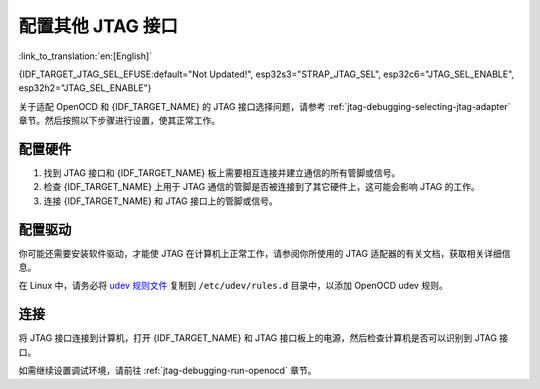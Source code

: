 配置其他 JTAG 接口
==================

:link_to_translation:`en:[English]`

{IDF_TARGET_JTAG_SEL_EFUSE:default="Not Updated!", esp32s3="STRAP_JTAG_SEL", esp32c6="JTAG_SEL_ENABLE", esp32h2="JTAG_SEL_ENABLE"}

关于适配 OpenOCD 和 {IDF_TARGET_NAME} 的 JTAG 接口选择问题，请参考 :ref:`jtag-debugging-selecting-jtag-adapter` 章节。然后按照以下步骤进行设置，使其正常工作。

.. only:: SOC_USB_SERIAL_JTAG_SUPPORTED

    配置 eFuse
    ^^^^^^^^^^^^^^^^

    {IDF_TARGET_NAME} JTAG 接口默认连接至 :doc:`内置 USB_SERIAL_JTAG 外设 <configure-builtin-jtag>`。要使用外部 JTAG 适配器，需将 JTAG 接口切换至 GPIO 管脚。你可以使用 ``espefuse.py`` 工具来烧录 eFuse，以完成接口转换。

    .. only:: esp32c3

        烧录 ``DIS_USB_JTAG`` eFuse 后，USB_SERIAL_JTAG 和 {IDF_TARGET_NAME} 的 JTAG 接口之间的连接将被永久禁用，此后你可以将 JTAG 接口连接到 |jtag-gpio-list|。注意，烧录后，USB_SERIAL_JTAG 的 USB CDC 功能仍然可用，即仍然可以通过 USB CDC 进行烧录和查看日志。

    .. only:: not esp32c3

        - 烧录 ``DIS_USB_JTAG`` eFuse 后，USB_SERIAL_JTAG 和 {IDF_TARGET_NAME} 的 JTAG 接口之间的连接将被永久禁用，此后你可以将 JTAG 接口连接到 |jtag-gpio-list|。注意，烧录后，USB_SERIAL_JTAG 的 USB CDC 功能仍然可用，即仍然可以通过 USB CDC 进行烧录和查看日志。
        - 烧录 ``{IDF_TARGET_JTAG_SEL_EFUSE}`` eFuse 后，JTAG 接口的选择将由 strapping 管脚 |jtag-sel-gpio| 来决定。{IDF_TARGET_NAME} 复位时，如果该 strapping 管脚为低电平，JTAG 接口将使用 |jtag-gpio-list|；如果为高电平，USB_SERIAL_JTAG 将被用作 JTAG 接口。

    .. warning::
        请注意，烧录 eFuse 是一项不可逆的操作，请在开始前谨慎考虑以上选项。

配置硬件
^^^^^^^^

1.  找到 JTAG 接口和 {IDF_TARGET_NAME} 板上需要相互连接并建立通信的所有管脚或信号。

    .. include:: {IDF_TARGET_PATH_NAME}.inc
        :start-after: jtag-pins
        :end-before: ---

2.  检查 {IDF_TARGET_NAME} 上用于 JTAG 通信的管脚是否被连接到了其它硬件上，这可能会影响 JTAG 的工作。

3.  连接 {IDF_TARGET_NAME} 和 JTAG 接口上的管脚或信号。


配置驱动
^^^^^^^^

你可能还需要安装软件驱动，才能使 JTAG 在计算机上正常工作，请参阅你所使用的 JTAG 适配器的有关文档，获取相关详细信息。

在 Linux 中，请务必将 `udev 规则文件 <https://github.com/espressif/openocd-esp32/blob/master/contrib/60-openocd.rules>`_ 复制到 ``/etc/udev/rules.d`` 目录中，以添加 OpenOCD udev 规则。

连接
^^^^

将 JTAG 接口连接到计算机，打开 {IDF_TARGET_NAME} 和 JTAG 接口板上的电源，然后检查计算机是否可以识别到 JTAG 接口。


如需继续设置调试环境，请前往 :ref:`jtag-debugging-run-openocd` 章节。
